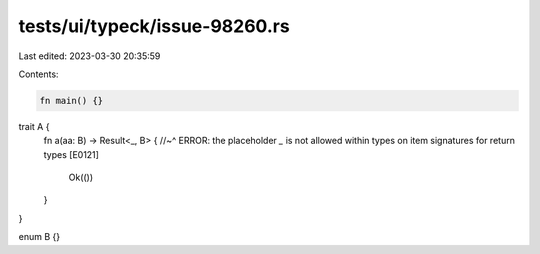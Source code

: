 tests/ui/typeck/issue-98260.rs
==============================

Last edited: 2023-03-30 20:35:59

Contents:

.. code-block:: rs

    fn main() {}
trait A {
    fn a(aa: B) -> Result<_, B> {
    //~^ ERROR: the placeholder `_` is not allowed within types on item signatures for return types [E0121]
        Ok(())
    }
}

enum B {}


